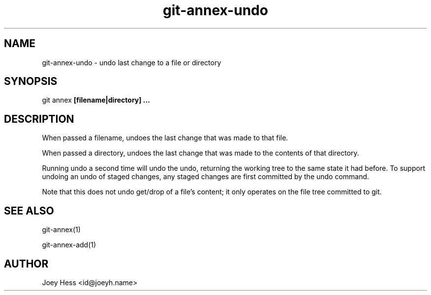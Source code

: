 .TH git-annex-undo 1
.SH NAME
git-annex-undo \- undo last change to a file or directory
.PP
.SH SYNOPSIS
git annex  \fB[filename|directory] ...\fP
.PP
.SH DESCRIPTION
When passed a filename, undoes the last change that was made to that
file.
.PP
When passed a directory, undoes the last change that was made to the
contents of that directory.
.PP
Running undo a second time will undo the undo, returning the working
tree to the same state it had before. To support undoing an undo of
staged changes, any staged changes are first committed by the
undo command.
.PP
Note that this does not undo get/drop of a file's content; it only
operates on the file tree committed to git.
.PP
.SH SEE ALSO
git-annex(1)
.PP
git-annex\-add(1)
.PP
.SH AUTHOR
Joey Hess <id@joeyh.name>
.PP
.PP

